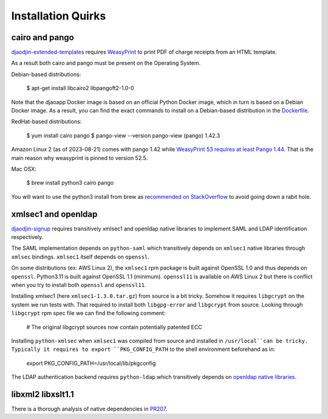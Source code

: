 Installation Quirks
===================

cairo and pango
---------------

`djaodjin-extended-templates <https://github.com/djaodjin/djaodjin-extended-templates/>`_
requires `WeasyPrint <https://github.com/Kozea/WeasyPrint/>`_
to print PDF of charge receipts from an HTML template.

As a result both cairo and pango must be present on the Operating System.

Debian-based distributions:

    $ apt-get install libcairo2 libpangoft2-1.0-0

Note that the djaoapp Docker image is based on an official Python Docker image,
which in turn is based on a Debian Docker image. As a result, you can find
the exact commands to install on a Debian-based distribution in the
`Dockerfile <https://github.com/djaodjin/djaoapp/Dockerfile>`_.


RedHat-based distributions:

    $ yum install cairo pango
    $ pango-view --version
    pango-view (pango) 1.42.3

Amazon Linux 2 (as of 2023-08-21) comes with pango 1.42 while
`WeasyPrint 53 requires at least Pango 1.44 <https://github.com/Kozea/WeasyPrint/issues/1384>`_.
That is the main reason why weasyprint is pinned to version 52.5.

Mac OSX:

    $ brew install python3 cairo pango

You will want to use the python3 install from brew as `recommended on StackOverflow <https://stackoverflow.com/a/69295303/1491475>`_
to avoid going down a rabit hole.


xmlsec1 and openldap
--------------------

`djaodjin-signup <https://github.com/djaodjin/djaodjin-signup/>`_
requires transitively xmlsec1 and openldap native libraries to implement
SAML and LDAP identification respectively.

The SAML implementation depends on ``python-saml`` which transitively depends
on ``xmlsec1`` native libraries through ``xmlsec`` bindings. ``xmlsec1`` itself
depends on ``openssl``.

On some distributions (ex: AWS Linux 2), the ``xmlsec1`` rpm package is built
against OpenSSL 1.0 and thus depends on ``openssl``. Python3.11 is built
against OpenSSL 1.1 (minimum). ``openssl11`` is available on AWS Linux 2
but there is conflict when you try to install both ``openssl`` and
``openssl11``.

Installing xmlsec1 (here ``xmlsec1-1.3.0.tar.gz``) from source is a bit tricky.
Somehow it requires ``libgcrypt`` on the system we run tests with. That required
to install both ``libgpg-error`` and ``libgcrypt`` from source. Looking through
``libgcrypt`` rpm spec file we can find the following comment:

    # The original libgcrypt sources now contain potentially patented ECC

Installing ``python-xmlsec`` when ``xmlsec1`` was compiled from source
and installed in ``/usr/local``can be tricky. Typically it requires to
export ``PKG_CONFIG_PATH`` to the shell environment beforehand as in:

    export PKG_CONFIG_PATH=/usr/local/lib/pkgconfig

The LDAP authentication backend requires ``python-ldap`` which transitively
depends on `openldap native libraries <https://www.python-ldap.org/en/python-ldap-3.4.3/installing.html#build-prerequisites>`_.


libxml2 libxslt1.1
------------------



There is a thorough analysis of native dependencies in `PR207 <https://github.com/djaodjin/djaoapp/pull/207>`_.

